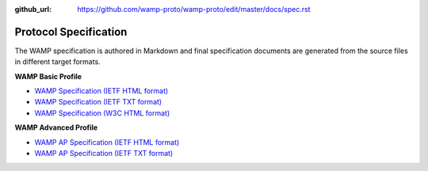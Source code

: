 :github_url: https://github.com/wamp-proto/wamp-proto/edit/master/docs/spec.rst

.. _Spec:

Protocol Specification
======================

The WAMP specification is authored in Markdown and final specification documents
are generated from the source files in different target formats.

**WAMP Basic Profile**

* `WAMP Specification (IETF HTML format) <wamp_latest_ietf.html>`_
* `WAMP Specification (IETF TXT format) <wamp_latest_ietf.txt>`_
* `WAMP Specification (W3C HTML format) <wamp_latest.html>`_

**WAMP Advanced Profile**

* `WAMP AP Specification (IETF HTML format) <wamp_ap_latest_ietf.html>`_
* `WAMP AP Specification (IETF TXT format) <wamp_ap_latest_ietf.txt>`_
